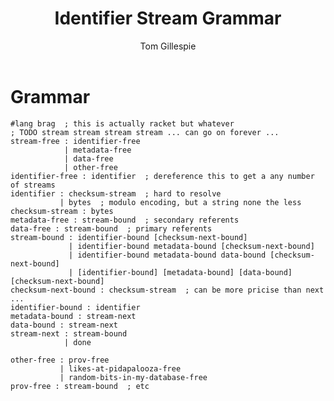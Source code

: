 #+TITLE: Identifier Stream Grammar
#+AUTHOR: Tom Gillespie

* Grammar
#+begin_src racket
#lang brag  ; this is actually racket but whatever
; TODO stream stream stream stream ... can go on forever ...
stream-free : identifier-free
            | metadata-free
            | data-free
            | other-free
identifier-free : identifier  ; dereference this to get a any number of streams
identifier : checksum-stream  ; hard to resolve
           | bytes  ; modulo encoding, but a string none the less
checksum-stream : bytes
metadata-free : stream-bound  ; secondary referents
data-free : stream-bound  ; primary referents
stream-bound : identifier-bound [checksum-next-bound]
             | identifier-bound metadata-bound [checksum-next-bound]
             | identifier-bound metadata-bound data-bound [checksum-next-bound]
             | [identifier-bound] [metadata-bound] [data-bound] [checksum-next-bound]
checksum-next-bound : checksum-stream  ; can be more pricise than next ...
identifier-bound : identifier
metadata-bound : stream-next
data-bound : stream-next
stream-next : stream-bound
            | done

other-free : prov-free
           | likes-at-pidapalooza-free
           | random-bits-in-my-database-free
prov-free : stream-bound  ; etc
#+end_src
